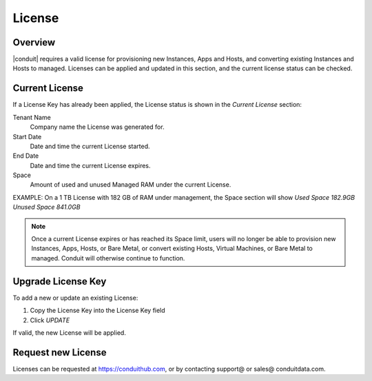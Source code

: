 License
-------

Overview
^^^^^^^^

|conduit| requires a valid license for provisioning new Instances, Apps and Hosts, and converting existing Instances and Hosts to managed. Licenses can be applied and updated in this section, and the current license status can be checked.

Current License
^^^^^^^^^^^^^^^

If a License Key has already been applied, the License status is shown in the `Current License` section:

Tenant Name
  Company name the License was generated for.
Start Date
  Date and time the current License started.
End Date
  Date and time the current License expires.
Space
  Amount of used and unused Managed RAM under the current License.

EXAMPLE: On a 1 TB License with 182 GB of RAM under management, the Space section will show `Used Space 182.9GB  Unused Space 841.0GB`

.. NOTE:: Once a current License expires or has reached its Space limit, users will no longer be able to provision new Instances, Apps, Hosts, or Bare Metal, or convert existing Hosts, Virtual Machines, or Bare Metal to managed. Conduit will otherwise continue to function.

Upgrade License Key
^^^^^^^^^^^^^^^^^^^

To add a new or update an existing License:

#. Copy the License Key into the License Key field
#. Click `UPDATE`

If valid, the new License will be applied.

Request new License
^^^^^^^^^^^^^^^^^^^

Licenses can be requested at https://conduithub.com, or by contacting support@ or sales@ conduitdata.com.
